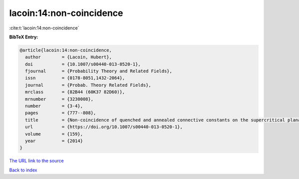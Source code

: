 lacoin:14:non-coincidence
=========================

:cite:t:`lacoin:14:non-coincidence`

**BibTeX Entry:**

.. code-block:: bibtex

   @article{lacoin:14:non-coincidence,
     author        = {Lacoin, Hubert},
     doi           = {10.1007/s00440-013-0520-1},
     fjournal      = {Probability Theory and Related Fields},
     issn          = {0178-8051,1432-2064},
     journal       = {Probab. Theory Related Fields},
     mrclass       = {82B44 (60K37 82D60)},
     mrnumber      = {3230008},
     number        = {3-4},
     pages         = {777--808},
     title         = {Non-coincidence of quenched and annealed connective constants on the supercritical planar percolation cluster},
     url           = {https://doi.org/10.1007/s00440-013-0520-1},
     volume        = {159},
     year          = {2014}
   }
`The URL link to the source <https://doi.org/10.1007/s00440-013-0520-1>`_


`Back to index <../By-Cite-Keys.html>`_
